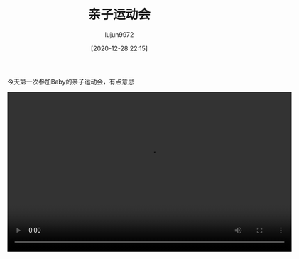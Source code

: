 #+BLOG: baby.lujun9972.win
#+POSTID: 138
#+TITLE: 亲子运动会
#+AUTHOR: lujun9972
#+TAGS: 幼儿园
#+DATE: [2020-12-28 22:15]
#+LANGUAGE:  zh-CN
#+STARTUP:  inlineimages
#+OPTIONS:  H:6 num:nil toc:t \n:nil ::t |:t ^:nil -:nil f:t *:t <:nil

今天第一次参加Baby的亲子运动会，有点意思

[[https://raw.githubusercontent.com/lujun9972/baby/master/幼儿园/images/中班亲子运动会1.jpg]]
[[https://raw.githubusercontent.com/lujun9972/baby/master/幼儿园/images/中班亲子运动会2.jpg]]
[[https://raw.githubusercontent.com/lujun9972/baby/master/幼儿园/images/中班亲子运动会3.jpg]]
[[https://raw.githubusercontent.com/lujun9972/baby/master/幼儿园/images/中班亲子运动会4.jpg]]



#+begin_export html
  <video class="wp-video-shortcode" width="640" height="360" preload="metadata" controls="controls"><source type="video/mp4" src="https://raw.githubusercontent.com/lujun9972/baby/master/幼儿园/images/中班亲子运动会.mp4" /><a href="https://raw.githubusercontent.com/lujun9972/baby/master/幼儿园/images/中班亲子运动会.mp4">https://raw.githubusercontent.com/lujun9972/baby/master/幼儿园/images/中班亲子运动会.mp4</a></video>
#+end_export
